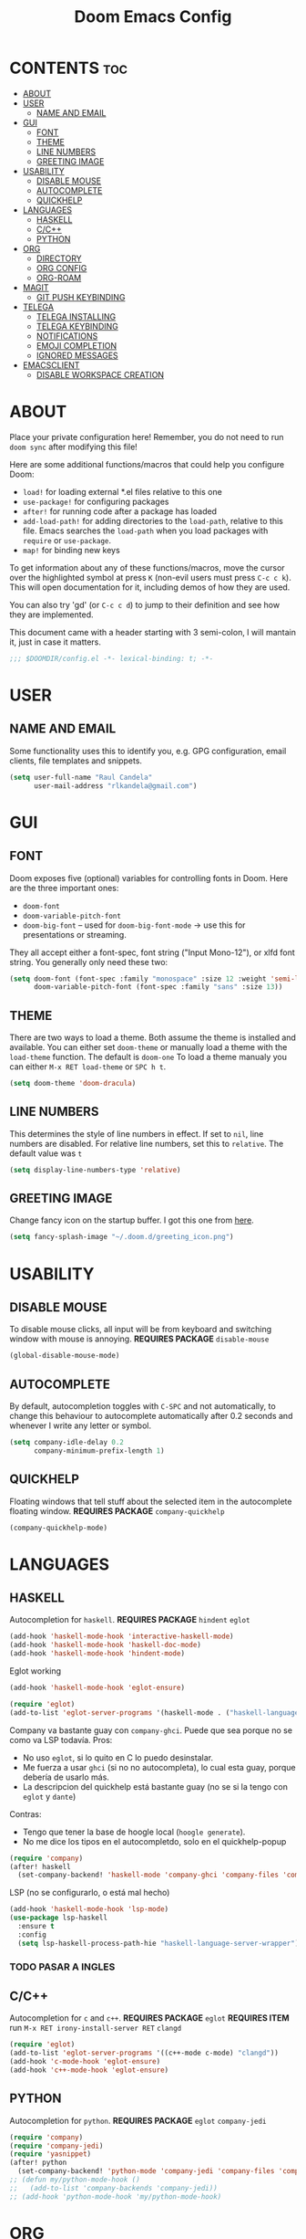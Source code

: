 #+TITLE: Doom Emacs Config
#+PROPERTY: header-args :tangle config.el

* CONTENTS :toc:
- [[#about][ABOUT]]
- [[#user][USER]]
  - [[#name-and-email][NAME AND EMAIL]]
- [[#gui][GUI]]
  - [[#font][FONT]]
  - [[#theme][THEME]]
  - [[#line-numbers][LINE NUMBERS]]
  - [[#greeting-image][GREETING IMAGE]]
- [[#usability][USABILITY]]
  - [[#disable-mouse][DISABLE MOUSE]]
  - [[#autocomplete][AUTOCOMPLETE]]
  - [[#quickhelp][QUICKHELP]]
- [[#languages][LANGUAGES]]
  - [[#haskell][HASKELL]]
  - [[#cc][C/C++]]
  - [[#python][PYTHON]]
- [[#org][ORG]]
  - [[#directory][DIRECTORY]]
  - [[#org-config][ORG CONFIG]]
  - [[#org-roam][ORG-ROAM]]
- [[#magit][MAGIT]]
  - [[#git-push-keybinding][GIT PUSH KEYBINDING]]
- [[#telega][TELEGA]]
  - [[#telega-installing][TELEGA INSTALLING]]
  - [[#telega-keybinding][TELEGA KEYBINDING]]
  - [[#notifications][NOTIFICATIONS]]
  - [[#emoji-completion][EMOJI COMPLETION]]
  - [[#ignored-messages][IGNORED MESSAGES]]
- [[#emacsclient][EMACSCLIENT]]
  - [[#disable-workspace-creation][DISABLE WORKSPACE CREATION]]

* ABOUT
Place your private configuration here! Remember, you do not need to run ~doom sync~ after modifying this
file!

Here are some additional functions/macros that could help you configure Doom:
- ~load!~ for loading external *.el files relative to this one
- ~use-package!~ for configuring packages
- ~after!~ for running code after a package has loaded
- ~add-load-path!~ for adding directories to the ~load-path~, relative to this file.
  Emacs searches the ~load-path~ when you load packages with ~require~ or ~use-package~.
- ~map!~ for binding new keys

To get information about any of these functions/macros, move the cursor over the highlighted symbol
at press ~K~ (non-evil users must press ~C-c c k~).
This will open documentation for it, including demos of how they are used.

You can also try 'gd' (or ~C-c c d~) to jump to their definition and see how they are implemented.

This document came with a header starting with 3 semi-colon, I will mantain it, just in case it matters.
#+BEGIN_SRC emacs-lisp
;;; $DOOMDIR/config.el -*- lexical-binding: t; -*-
#+END_SRC

* USER
** NAME AND EMAIL
Some functionality uses this to identify you, e.g. GPG configuration, email clients, file templates and
snippets.
#+BEGIN_SRC emacs-lisp
(setq user-full-name "Raul Candela"
      user-mail-address "rlkandela@gmail.com")
#+END_SRC

* GUI
** FONT
Doom exposes five (optional) variables for controlling fonts in Doom. Here are the three important ones:
+ ~doom-font~
+ ~doom-variable-pitch-font~
+ ~doom-big-font~ -- used for ~doom-big-font-mode~ -> use this for presentations or streaming.

They all accept either a font-spec, font string ("Input Mono-12"), or xlfd font string. You generally
only need these two:

#+BEGIN_SRC emacs-lisp :tangle no
(setq doom-font (font-spec :family "monospace" :size 12 :weight 'semi-light)
      doom-variable-pitch-font (font-spec :family "sans" :size 13))
#+END_SRC

** THEME
There are two ways to load a theme. Both assume the theme is installed and available. You can either set
~doom-theme~ or manually load a theme with the ~load-theme~ function. The default is ~doom-one~
To load a theme manualy you can either ~M-x RET load-theme~ or ~SPC h t~.
#+BEGIN_SRC emacs-lisp
(setq doom-theme 'doom-dracula)
#+END_SRC

** LINE NUMBERS
This determines the style of line numbers in effect. If set to ~nil~, line numbers are disabled.
For relative line numbers, set this to ~relative~. The default value was ~t~
#+BEGIN_SRC emacs-lisp
(setq display-line-numbers-type 'relative)
#+END_SRC

** GREETING IMAGE
Change fancy icon on the startup buffer.
I got this one from [[https://github.com/eccentric-j/doom-icon][here]].
#+BEGIN_SRC emacs-lisp
(setq fancy-splash-image "~/.doom.d/greeting_icon.png")
#+END_SRC

* USABILITY
** DISABLE MOUSE
To disable mouse clicks, all input will be from keyboard and switching window with mouse is annoying.
*REQUIRES PACKAGE* ~disable-mouse~
#+BEGIN_SRC emacs-lisp
(global-disable-mouse-mode)
#+END_SRC

** AUTOCOMPLETE
By default, autocompletion toggles with ~C-SPC~ and not automatically, to change this behaviour to autocomplete automatically after 0.2 seconds and whenever I write any letter or symbol.
#+BEGIN_SRC emacs-lisp
(setq company-idle-delay 0.2
      company-minimum-prefix-length 1)
#+END_SRC

** QUICKHELP
Floating windows that tell stuff about the selected item in the autocomplete floating window.
*REQUIRES PACKAGE* ~company-quickhelp~
#+BEGIN_SRC emacs-lisp
(company-quickhelp-mode)
#+END_SRC
* LANGUAGES
** HASKELL
Autocompletion for ~haskell~.
*REQUIRES PACKAGE* ~hindent~ ~eglot~
#+BEGIN_SRC emacs-lisp
(add-hook 'haskell-mode-hook 'interactive-haskell-mode)
(add-hook 'haskell-mode-hook 'haskell-doc-mode)
(add-hook 'haskell-mode-hook 'hindent-mode)
#+END_SRC
Eglot working
#+BEGIN_SRC emacs-lisp :tangle no
(add-hook 'haskell-mode-hook 'eglot-ensure)

(require 'eglot)
(add-to-list 'eglot-server-programs '(haskell-mode . ("haskell-language-server-wrapper" "--lsp")))
#+END_SRC
Company va bastante guay con ~company-ghci~. Puede que sea porque no se como va LSP todavía.
Pros:
+ No uso ~eglot~, si lo quito en C lo puedo desinstalar.
+ Me fuerza a usar ~ghci~ (si no no autocompleta), lo cual esta guay, porque debería de usarlo más.
+ La descripcion del quickhelp está bastante guay (no se si la tengo con ~eglot~ y ~dante~)

Contras:
- Tengo que tener la base de hoogle local (~hoogle generate~).
- No me dice los tipos en el autocompletdo, solo en el quickhelp-popup
#+BEGIN_SRC emacs-lisp
(require 'company)
(after! haskell
  (set-company-backend! 'haskell-mode 'company-ghci 'company-files 'company-yasnippet))
#+END_SRC
LSP (no se configurarlo, o está mal hecho)
#+BEGIN_SRC emacs-lisp :tangle no
(add-hook 'haskell-mode-hook 'lsp-mode)
(use-package lsp-haskell
  :ensure t
  :config
  (setq lsp-haskell-process-path-hie "haskell-language-server-wrapper"))
#+END_SRC
*** TODO PASAR A INGLES
SCHEDULED: <2021-03-09 mar>
** C/C++
Autocompletion for ~c~ and ~c++~.
*REQUIRES PACKAGE* ~eglot~
*REQUIRES ITEM* run ~M-x RET irony-install-server RET~ ~clangd~
#+BEGIN_SRC emacs-lisp
(require 'eglot)
(add-to-list 'eglot-server-programs '((c++-mode c-mode) "clangd"))
(add-hook 'c-mode-hook 'eglot-ensure)
(add-hook 'c++-mode-hook 'eglot-ensure)
#+END_SRC
** PYTHON
Autocompletion for ~python~.
*REQUIRES PACKAGE* ~eglot~ ~company-jedi~
#+BEGIN_SRC emacs-lisp
(require 'company)
(require 'company-jedi)
(require 'yasnippet)
(after! python
  (set-company-backend! 'python-mode 'company-jedi 'company-files 'company-yasnippet))
;; (defun my/python-mode-hook ()
;;   (add-to-list 'company-backends 'company-jedi))
;; (add-hook 'python-mode-hook 'my/python-mode-hook)
#+END_SRC
* ORG
** DIRECTORY
If you use ~org~ and don't want your org files in the default location below, change `org-directory'.
It must be set before org loads!
#+BEGIN_SRC emacs-lisp
(setq org-directory "/home/rlkandela/.orgwiki/")
#+END_SRC
** ORG CONFIG
*** CLOSING ITEMS
To show timestamp on ~DONE~
#+BEGIN_SRC emacs-lisp
(setq org-log-done 'time)
#+END_SRC
**** DONE PRUEBA
CLOSED: [2020-09-09 mié 02:04]
*** OPEN ORGWIKI
Keymap to open dired at orgwiki
#+BEGIN_SRC emacs-lisp
(global-set-key (kbd "C-x C-f")  (lambda () (interactive)
                                     (cd "somePathHere")
                                     (call-interactively 'find-file)))
(map! :leader
      :prefix "f"
      :desc "Open orgwiki in dired" "o" (lambda () (interactive)
                                          (cd "/home/rlkandela/.orgwiki")
                                          (call-interactively 'find-file)))
#+END_SRC
*** ORG-PRIORITIES
Some priorities configuration, like colours and fancy priorities characters
#+BEGIN_SRC emacs-lisp
(after! org
  (setq org-priority-faces '((65 :foreground "#f73131") (66 :foreground "#31f73b") (67 :foreground "#4287f5"))))

(use-package! org-fancy-priorities
  :hook (org-mode . org-fancy-priorities-mode)
  :config (setq org-fancy-priorities-list '("■" "■" "■")))

(map! "C-M-k" #'org-shiftup)
(map! "C-M-j" #'org-shiftdown)
#+END_SRC
**** TODO [#C] PRUEBA_LOW
**** TODO [#B] PRUEBA_MID
**** TODO [#A] PRUEBA_HIGH
** ORG-ROAM
Org-roam is a package that lets you search backwards where an org file is referenced and also shows
a graph of references. Pretty nice stuff.
*REQUIRES PACKAGE* ~org-roam~ or ~(org +roam)~
*** CONFIG
Default config that enables org-roam-mode and sets the directory to the ~org-directory~ variable.
#+BEGIN_SRC emacs-lisp
(use-package org-roam
  :ensure t
  :hook
  (after-init . org-roam-mode)
  :custom
  (org-roam-directory "/home/rlkandela/.orgwiki/"))
#+END_SRC
*** ORG-ROAM KEYBINDING
Sets the key bindings for some org-roam features.
#+BEGIN_SRC emacs-lisp
(map! :after org-roam
      :map org-roam-mode-map
      :leader
      (:prefix "n"
       (:prefix ("r" . "Roam")
        :desc "org-roam" "l" #'org-roam
        :desc "Find file" "f" #'org-roam-find-file
        :desc "Find directory" "d" #'org-roam-find-directory
        :desc "Show graph" "g" #'org-roam-graph-show)))
#+END_SRC
#+BEGIN_SRC emacs-lisp
(map! :after org-roam
      :map org-mode-map
      :leader
      (:prefix "n"
       (:prefix "r"
        :desc "org-roam-insert" "i" #'org-roam-insert
        :desc "org-roam-insert-immediate" "I" #'org-roam-insert-immediate)))
#+END_SRC
**** TODO IMPROVE DESCRIPTION OF SOME KEYBINDINGS
* MAGIT
** GIT PUSH KEYBINDING
#+BEGIN_SRC emacs-lisp
(map! :leader
      (:prefix "g"
       :desc "Git push" "p" #'magit-push))
#+END_SRC
* TELEGA
** TELEGA INSTALLING
For building telega in Arch at August 2020 you need to modify the *PKGBUILD* of ~telegram-tdlib~ package as follows:
+ pkgver = 1.6.6
+ source = git+https://github.com/tdlib/td
+ build = remove pkgver parameter
+ install = remove pkgver parameter
** TELEGA KEYBINDING
Open Telega with ~SPC o g~
*REQUIRES PACKAGE* ~telega~
#+BEGIN_SRC emacs-lisp
(require 'telega)
(map! :leader
      (:prefix "o"
       :desc "Telega" "l" #'telega))

(require 'telega)
(map! :after telega
      :map telega-root-mode-map
      :leader
      (:prefix ("l" . "Telega")
       :desc "Open chat with" "w" #'telega-chat-with
       :desc "View folders" "f" #'telega-view-folders
       :desc "Kill telega" "K" #'telega-kill
       :desc "Browse url" "u" #'telega-browse-url))

(require 'telega)
(map! :after telega
      :map telega-chat-mode-map
      :leader
      (:prefix "l"
       :desc "Attach" "a" #'telega-chatbuf-attach
       :desc "Cancel aux" "x" #'telega-chatbuf-cancel-aux))
#+END_SRC
** NOTIFICATIONS
Enable notifications with dbus
#+BEGIN_SRC emacs-lisp
(telega-notifications-mode 1)
#+END_SRC
** EMOJI COMPLETION
*REQUIRES PACKAGE* ~company-mode~ (comes installed with doom)
Emoji completion with :EMOJI-NAME:
#+BEGIN_SRC emacs-lisp
(add-hook 'telega-chat-mode-hook
          (lambda ()
            (set (make-local-variable 'company-backends)
                 (append '(telega-company-emoji
                           telega-company-username
                           telega-company-hashtag)
                         (when (telega-chat-bot-p telega-chatbuf--chat)
                           '(telega-company-botcmd))))
            (company-mode 1)))
#+END_SRC
** IGNORED MESSAGES
Ignore blocked users' messages
#+BEGIN_SRC emacs-lisp
(add-hook 'telega-chat-insert-message-hook 'telega-msg-ignore-blocked-sender)
#+END_SRC
*** BY USER ID WITHOUT BLOCK
To ignore messages by user id but not blocking
#+BEGIN_SRC emacs-lisp :tangle no
(defun my-telega-ignore-12345-user (msg &rest notused)
  (when (= (plist-get msg :sender_user_id) 12345)  ; user id number (12345 is example id)
    (telega-msg-ignore msg)))

(add-hook 'telega-chat-insert-message-hook 'my-telega-ignore-12345-user)
#+END_SRC
* EMACSCLIENT
** DISABLE WORKSPACE CREATION
Whenever you start a new emacsclient, a new workspace got created, I tried this solution to avoid that,
but it DOES NOT WORK.
#+BEGIN_SRC emacs-lisp :tangle no
(after! persp-mode
  (setq persp-emacsclient-init-frame-behaviour-override "main"))
#+END_SRC
